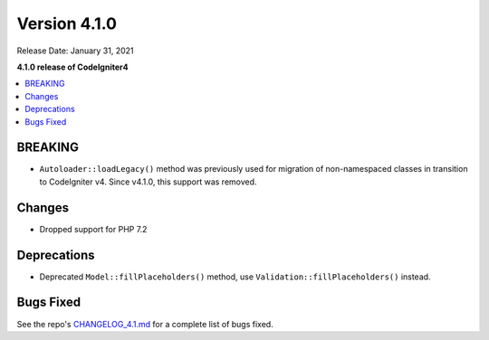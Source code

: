 Version 4.1.0
=============

Release Date: January 31, 2021

**4.1.0 release of CodeIgniter4**

.. contents::
    :local:
    :depth: 2

BREAKING
********

- ``Autoloader::loadLegacy()`` method was previously used for migration of non-namespaced classes in transition to CodeIgniter v4. Since v4.1.0, this support was removed.

Changes
*******

- Dropped support for PHP 7.2

Deprecations
************

- Deprecated ``Model::fillPlaceholders()`` method, use ``Validation::fillPlaceholders()`` instead.

Bugs Fixed
**********

See the repo's
`CHANGELOG_4.1.md <https://github.com/codeigniter4/CodeIgniter4/blob/develop/changelogs/CHANGELOG_4.1.md>`_
for a complete list of bugs fixed.
